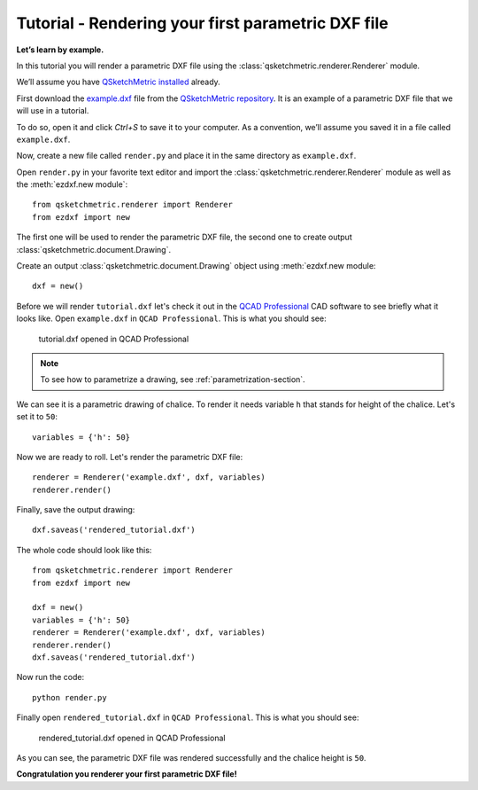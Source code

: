 Tutorial - Rendering your first parametric DXF file
========================================

**Let’s learn by example.**

In this tutorial you will render a parametric DXF file using the :class:`qsketchmetric.renderer.Renderer` module.

We’ll assume you have `QSketchMetric installed`_ already.

First download the `example.dxf <https://raw.githubusercontent.com/MadScrewdriver/qsketchmetric/main/docs/_static/DXF/tutorial.dxf>`_
file from the `QSketchMetric repository <https://github.com/MadScrewdriver/qsketchmetric>`_. It is an example of a
parametric DXF file that we will use in a tutorial.

To do so, open it and click `Ctrl+S` to save it to your computer.
As a convention, we’ll assume you saved it in a file called ``example.dxf``.

Now, create a new file called ``render.py`` and place it in the same directory as ``example.dxf``.

Open ``render.py`` in your favorite text editor and import the :class:`qsketchmetric.renderer.Renderer` module
as well as the :meth:`ezdxf.new module`::

        from qsketchmetric.renderer import Renderer
        from ezdxf import new

The first one will be used to render the parametric DXF file, the second one to create output
:class:`qsketchmetric.document.Drawing`.

Create an output :class:`qsketchmetric.document.Drawing` object using :meth:`ezdxf.new module::

        dxf = new()

Before we will render ``tutorial.dxf`` let's check it out in the `QCAD Professional <https://qcad.org/en/download>`_
CAD software to see briefly what it looks like. Open ``example.dxf`` in ``QCAD Professional``.
This is what you should see:

.. figure:: https://qsketchmetric.readthedocs.io/en/latest/_static/Media/tutorial1.png
   :alt: tutorial.dxf opened in QCAD Professional

   tutorial.dxf opened in QCAD Professional

.. note::
    To see how to parametrize a drawing, see :ref:`parametrization-section`.

We can see it is a parametric drawing of chalice. To render it needs variable ``h`` that stands for height of the
chalice. Let's set it to ``50``::

        variables = {'h': 50}

Now we are ready to roll. Let's render the parametric DXF file::

        renderer = Renderer('example.dxf', dxf, variables)
        renderer.render()

Finally, save the output drawing::

        dxf.saveas('rendered_tutorial.dxf')

The whole code should look like this::

        from qsketchmetric.renderer import Renderer
        from ezdxf import new

        dxf = new()
        variables = {'h': 50}
        renderer = Renderer('example.dxf', dxf, variables)
        renderer.render()
        dxf.saveas('rendered_tutorial.dxf')

Now run the code::

            python render.py

Finally open ``rendered_tutorial.dxf`` in ``QCAD Professional``. This is what you should see:

.. figure:: https://qsketchmetric.readthedocs.io/en/latest/_static/Media/tutorial2.png
   :alt: rendered_tutorial.dxf opened in QCAD Professional

   rendered_tutorial.dxf opened in QCAD Professional

As you can see, the parametric DXF file was rendered successfully and the chalice height is ``50``.

**Congratulation you renderer your first parametric DXF file!**


.. _QSketchMetric installed: installation.rst

